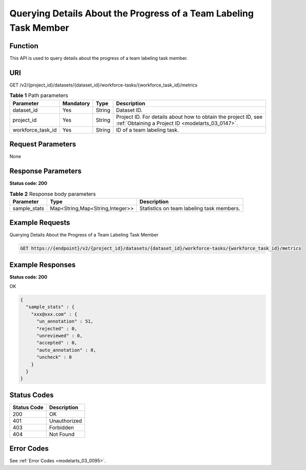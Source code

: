 .. _GetWorkforceTaskMetrics:

Querying Details About the Progress of a Team Labeling Task Member
==================================================================

Function
--------

This API is used to query details about the progress of a team labeling task member.

URI
---

GET /v2/{project_id}/datasets/{dataset_id}/workforce-tasks/{workforce_task_id}/metrics

.. table:: **Table 1** Path parameters

   +-------------------+-----------+--------+--------------------------------------------------------------------------------------------------------------------+
   | Parameter         | Mandatory | Type   | Description                                                                                                        |
   +===================+===========+========+====================================================================================================================+
   | dataset_id        | Yes       | String | Dataset ID.                                                                                                        |
   +-------------------+-----------+--------+--------------------------------------------------------------------------------------------------------------------+
   | project_id        | Yes       | String | Project ID. For details about how to obtain the project ID, see :ref:`Obtaining a Project ID <modelarts_03_0147>`. |
   +-------------------+-----------+--------+--------------------------------------------------------------------------------------------------------------------+
   | workforce_task_id | Yes       | String | ID of a team labeling task.                                                                                        |
   +-------------------+-----------+--------+--------------------------------------------------------------------------------------------------------------------+

Request Parameters
------------------

None

Response Parameters
-------------------

**Status code: 200**

.. table:: **Table 2** Response body parameters

   +--------------+---------------------------------+-------------------------------------------+
   | Parameter    | Type                            | Description                               |
   +==============+=================================+===========================================+
   | sample_stats | Map<String,Map<String,Integer>> | Statistics on team labeling task members. |
   +--------------+---------------------------------+-------------------------------------------+

Example Requests
----------------

Querying Details About the Progress of a Team Labeling Task Member

.. code-block::

   GET https://{endpoint}/v2/{project_id}/datasets/{dataset_id}/workforce-tasks/{workforce_task_id}/metrics

Example Responses
-----------------

**Status code: 200**

OK

.. code-block::

   {
     "sample_stats" : {
       "xxx@xxx.com" : {
         "un_annotation" : 51,
         "rejected" : 0,
         "unreviewed" : 0,
         "accepted" : 0,
         "auto_annotation" : 0,
         "uncheck" : 0
       }
     }
   }

Status Codes
------------

=========== ============
Status Code Description
=========== ============
200         OK
401         Unauthorized
403         Forbidden
404         Not Found
=========== ============

Error Codes
-----------

See :ref:`Error Codes <modelarts_03_0095>`.
